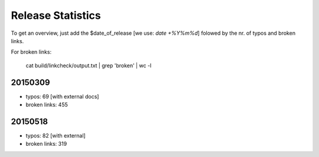 Release Statistics
==================

To get an overview, just add the $date_of_release [we use: *date +%Y%m%d*]
folowed by the nr. of typos and broken links.

For broken links:

    cat build/linkcheck/output.txt | grep 'broken' | wc -l

20150309
--------
- typos: 69 [with external docs]
- broken links: 455

20150518
-------
- typos: 82 [with external]
- broken links: 319
